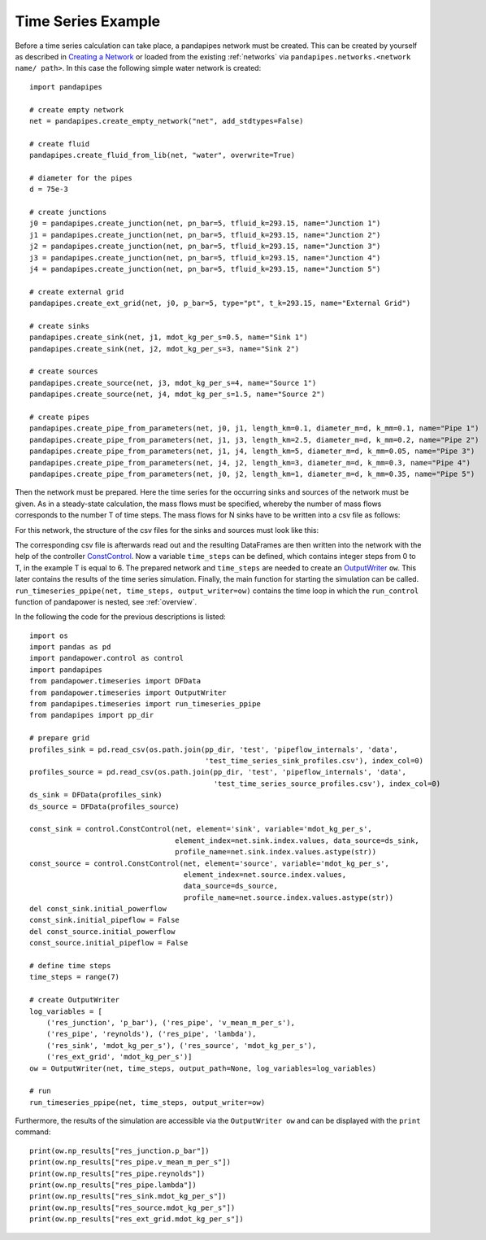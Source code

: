 .. _example:

*******************
Time Series Example
*******************

Before a time series calculation can take place, a pandapipes network must be created.
This can be created by yourself as described in `Creating a Network <https://www.pandapipes.org/start/>`_
or loaded from the existing :ref:`networks` via ``pandapipes.networks.<network name/ path>``.
In this case the following simple water network is created:

.. image:: timeseries_example_network.png
	:width: 35em
	:alt: alternate Text
	:align: center

::

    import pandapipes

    # create empty network
    net = pandapipes.create_empty_network("net", add_stdtypes=False)

    # create fluid
    pandapipes.create_fluid_from_lib(net, "water", overwrite=True)

    # diameter for the pipes
    d = 75e-3

    # create junctions
    j0 = pandapipes.create_junction(net, pn_bar=5, tfluid_k=293.15, name="Junction 1")
    j1 = pandapipes.create_junction(net, pn_bar=5, tfluid_k=293.15, name="Junction 2")
    j2 = pandapipes.create_junction(net, pn_bar=5, tfluid_k=293.15, name="Junction 3")
    j3 = pandapipes.create_junction(net, pn_bar=5, tfluid_k=293.15, name="Junction 4")
    j4 = pandapipes.create_junction(net, pn_bar=5, tfluid_k=293.15, name="Junction 5")

    # create external grid
    pandapipes.create_ext_grid(net, j0, p_bar=5, type="pt", t_k=293.15, name="External Grid")

    # create sinks
    pandapipes.create_sink(net, j1, mdot_kg_per_s=0.5, name="Sink 1")
    pandapipes.create_sink(net, j2, mdot_kg_per_s=3, name="Sink 2")

    # create sources
    pandapipes.create_source(net, j3, mdot_kg_per_s=4, name="Source 1")
    pandapipes.create_source(net, j4, mdot_kg_per_s=1.5, name="Source 2")

    # create pipes
    pandapipes.create_pipe_from_parameters(net, j0, j1, length_km=0.1, diameter_m=d, k_mm=0.1, name="Pipe 1")
    pandapipes.create_pipe_from_parameters(net, j1, j3, length_km=2.5, diameter_m=d, k_mm=0.2, name="Pipe 2")
    pandapipes.create_pipe_from_parameters(net, j1, j4, length_km=5, diameter_m=d, k_mm=0.05, name="Pipe 3")
    pandapipes.create_pipe_from_parameters(net, j4, j2, length_km=3, diameter_m=d, k_mm=0.3, name="Pipe 4")
    pandapipes.create_pipe_from_parameters(net, j0, j2, length_km=1, diameter_m=d, k_mm=0.35, name="Pipe 5")


Then the network must be prepared. Here the time series for the occurring
sinks and sources of the network must be given.
As in a steady-state calculation, the mass flows must be specified, whereby the
number of mass flows corresponds to the number T of time steps. The mass flows
for N sinks have to be written into a csv file as follows:

.. tabularcolumns:: |p{0.12\linewidth}|p{0.10\linewidth}|p{0.25\linewidth}|p{0.30\linewidth}|
.. csv-table::
   :file: timeseries_example_DataFrame_sink.csv
   :delim: ;

For this network, the structure of the csv files for the sinks and sources must look like this:

.. image:: timeseries_example_csv_files.png
	:width: 25em
	:alt: alternate Text
	:align: center

The corresponding csv file is afterwards read out and the resulting DataFrames are
then written into the network with the help of the controller `ConstControl <https://pandapower.readthedocs.io/en/v2.2.2/control/controller.html#constcontrol>`_.
Now a variable ``time_steps`` can be defined, which contains integer steps
from 0 to T, in the example T is equal to 6. The prepared network and ``time_steps``
are needed to create an `OutputWriter <https://pandapower.readthedocs.io/en/v2.2.2/timeseries/output_writer.html>`_ ``ow``.
This later contains the results of the time series simulation.
Finally, the main function for starting the simulation can be called.
``run_timeseries_ppipe(net, time_steps, output_writer=ow)`` contains the
time loop in which the ``run_control`` function of pandapower is nested,
see :ref:`overview`.

In the following the code for the previous descriptions is listed:

::

    import os
    import pandas as pd
    import pandapower.control as control
    import pandapipes
    from pandapower.timeseries import DFData
    from pandapower.timeseries import OutputWriter
    from pandapipes.timeseries import run_timeseries_ppipe
    from pandapipes import pp_dir

    # prepare grid
    profiles_sink = pd.read_csv(os.path.join(pp_dir, 'test', 'pipeflow_internals', 'data',
                                             'test_time_series_sink_profiles.csv'), index_col=0)
    profiles_source = pd.read_csv(os.path.join(pp_dir, 'test', 'pipeflow_internals', 'data',
                                               'test_time_series_source_profiles.csv'), index_col=0)
    ds_sink = DFData(profiles_sink)
    ds_source = DFData(profiles_source)

    const_sink = control.ConstControl(net, element='sink', variable='mdot_kg_per_s',
                                      element_index=net.sink.index.values, data_source=ds_sink,
                                      profile_name=net.sink.index.values.astype(str))
    const_source = control.ConstControl(net, element='source', variable='mdot_kg_per_s',
                                        element_index=net.source.index.values,
                                        data_source=ds_source,
                                        profile_name=net.source.index.values.astype(str))
    del const_sink.initial_powerflow
    const_sink.initial_pipeflow = False
    del const_source.initial_powerflow
    const_source.initial_pipeflow = False

    # define time steps
    time_steps = range(7)

    # create OutputWriter
    log_variables = [
        ('res_junction', 'p_bar'), ('res_pipe', 'v_mean_m_per_s'),
        ('res_pipe', 'reynolds'), ('res_pipe', 'lambda'),
        ('res_sink', 'mdot_kg_per_s'), ('res_source', 'mdot_kg_per_s'),
        ('res_ext_grid', 'mdot_kg_per_s')]
    ow = OutputWriter(net, time_steps, output_path=None, log_variables=log_variables)

    # run
    run_timeseries_ppipe(net, time_steps, output_writer=ow)

Furthermore, the results of the simulation are accessible
via the ``OutputWriter ow`` and can be displayed with the ``print`` command:

::

    print(ow.np_results["res_junction.p_bar"])
    print(ow.np_results["res_pipe.v_mean_m_per_s"])
    print(ow.np_results["res_pipe.reynolds"])
    print(ow.np_results["res_pipe.lambda"])
    print(ow.np_results["res_sink.mdot_kg_per_s"])
    print(ow.np_results["res_source.mdot_kg_per_s"])
    print(ow.np_results["res_ext_grid.mdot_kg_per_s"])